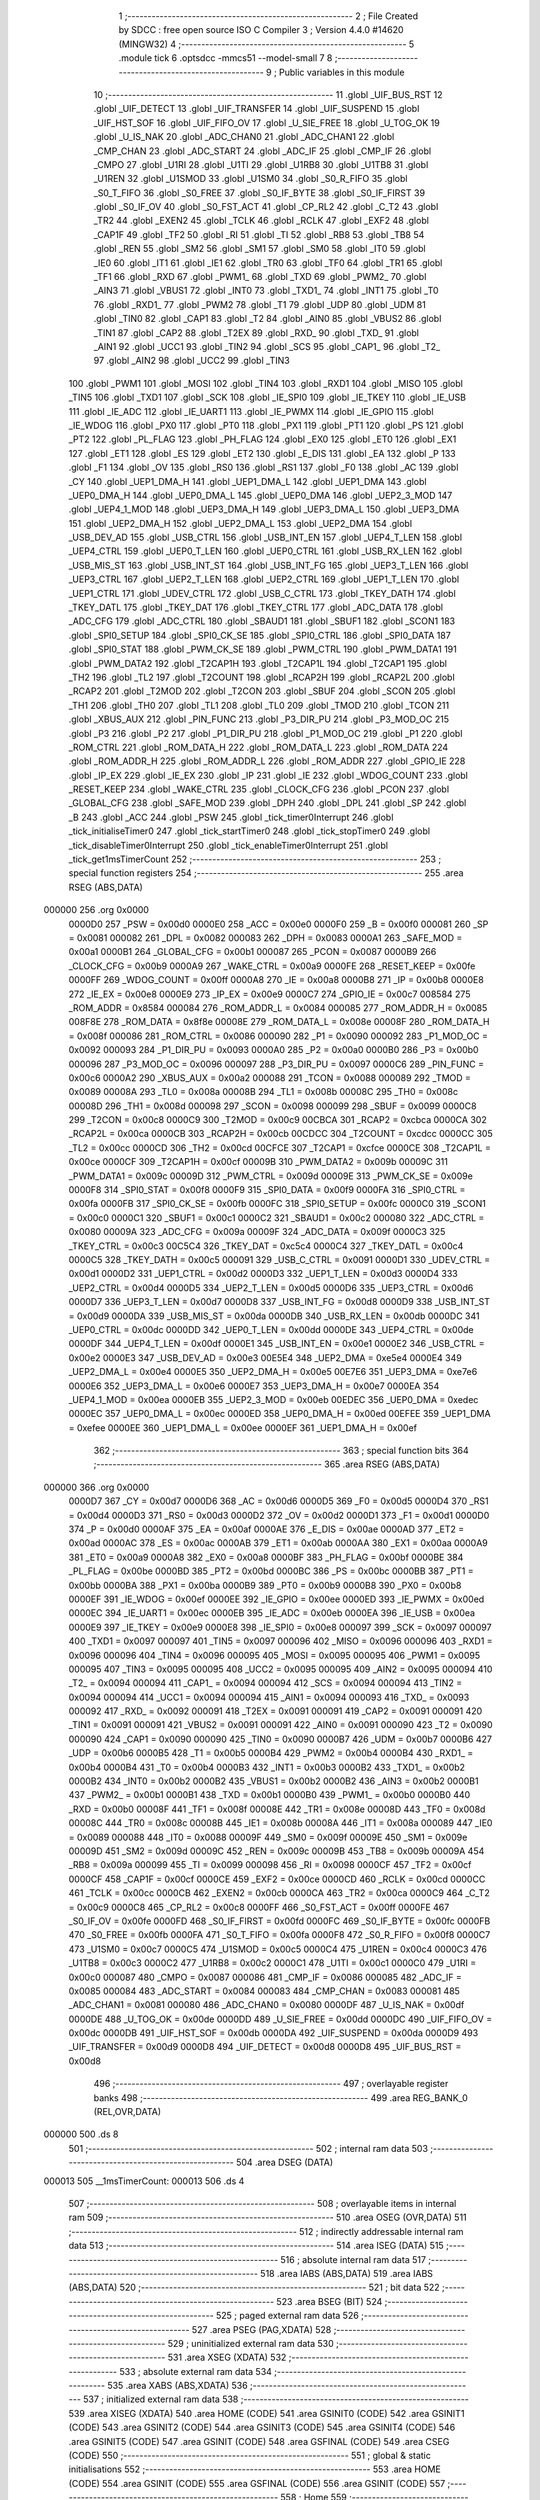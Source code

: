                                       1 ;--------------------------------------------------------
                                      2 ; File Created by SDCC : free open source ISO C Compiler 
                                      3 ; Version 4.4.0 #14620 (MINGW32)
                                      4 ;--------------------------------------------------------
                                      5 	.module tick
                                      6 	.optsdcc -mmcs51 --model-small
                                      7 	
                                      8 ;--------------------------------------------------------
                                      9 ; Public variables in this module
                                     10 ;--------------------------------------------------------
                                     11 	.globl _UIF_BUS_RST
                                     12 	.globl _UIF_DETECT
                                     13 	.globl _UIF_TRANSFER
                                     14 	.globl _UIF_SUSPEND
                                     15 	.globl _UIF_HST_SOF
                                     16 	.globl _UIF_FIFO_OV
                                     17 	.globl _U_SIE_FREE
                                     18 	.globl _U_TOG_OK
                                     19 	.globl _U_IS_NAK
                                     20 	.globl _ADC_CHAN0
                                     21 	.globl _ADC_CHAN1
                                     22 	.globl _CMP_CHAN
                                     23 	.globl _ADC_START
                                     24 	.globl _ADC_IF
                                     25 	.globl _CMP_IF
                                     26 	.globl _CMPO
                                     27 	.globl _U1RI
                                     28 	.globl _U1TI
                                     29 	.globl _U1RB8
                                     30 	.globl _U1TB8
                                     31 	.globl _U1REN
                                     32 	.globl _U1SMOD
                                     33 	.globl _U1SM0
                                     34 	.globl _S0_R_FIFO
                                     35 	.globl _S0_T_FIFO
                                     36 	.globl _S0_FREE
                                     37 	.globl _S0_IF_BYTE
                                     38 	.globl _S0_IF_FIRST
                                     39 	.globl _S0_IF_OV
                                     40 	.globl _S0_FST_ACT
                                     41 	.globl _CP_RL2
                                     42 	.globl _C_T2
                                     43 	.globl _TR2
                                     44 	.globl _EXEN2
                                     45 	.globl _TCLK
                                     46 	.globl _RCLK
                                     47 	.globl _EXF2
                                     48 	.globl _CAP1F
                                     49 	.globl _TF2
                                     50 	.globl _RI
                                     51 	.globl _TI
                                     52 	.globl _RB8
                                     53 	.globl _TB8
                                     54 	.globl _REN
                                     55 	.globl _SM2
                                     56 	.globl _SM1
                                     57 	.globl _SM0
                                     58 	.globl _IT0
                                     59 	.globl _IE0
                                     60 	.globl _IT1
                                     61 	.globl _IE1
                                     62 	.globl _TR0
                                     63 	.globl _TF0
                                     64 	.globl _TR1
                                     65 	.globl _TF1
                                     66 	.globl _RXD
                                     67 	.globl _PWM1_
                                     68 	.globl _TXD
                                     69 	.globl _PWM2_
                                     70 	.globl _AIN3
                                     71 	.globl _VBUS1
                                     72 	.globl _INT0
                                     73 	.globl _TXD1_
                                     74 	.globl _INT1
                                     75 	.globl _T0
                                     76 	.globl _RXD1_
                                     77 	.globl _PWM2
                                     78 	.globl _T1
                                     79 	.globl _UDP
                                     80 	.globl _UDM
                                     81 	.globl _TIN0
                                     82 	.globl _CAP1
                                     83 	.globl _T2
                                     84 	.globl _AIN0
                                     85 	.globl _VBUS2
                                     86 	.globl _TIN1
                                     87 	.globl _CAP2
                                     88 	.globl _T2EX
                                     89 	.globl _RXD_
                                     90 	.globl _TXD_
                                     91 	.globl _AIN1
                                     92 	.globl _UCC1
                                     93 	.globl _TIN2
                                     94 	.globl _SCS
                                     95 	.globl _CAP1_
                                     96 	.globl _T2_
                                     97 	.globl _AIN2
                                     98 	.globl _UCC2
                                     99 	.globl _TIN3
                                    100 	.globl _PWM1
                                    101 	.globl _MOSI
                                    102 	.globl _TIN4
                                    103 	.globl _RXD1
                                    104 	.globl _MISO
                                    105 	.globl _TIN5
                                    106 	.globl _TXD1
                                    107 	.globl _SCK
                                    108 	.globl _IE_SPI0
                                    109 	.globl _IE_TKEY
                                    110 	.globl _IE_USB
                                    111 	.globl _IE_ADC
                                    112 	.globl _IE_UART1
                                    113 	.globl _IE_PWMX
                                    114 	.globl _IE_GPIO
                                    115 	.globl _IE_WDOG
                                    116 	.globl _PX0
                                    117 	.globl _PT0
                                    118 	.globl _PX1
                                    119 	.globl _PT1
                                    120 	.globl _PS
                                    121 	.globl _PT2
                                    122 	.globl _PL_FLAG
                                    123 	.globl _PH_FLAG
                                    124 	.globl _EX0
                                    125 	.globl _ET0
                                    126 	.globl _EX1
                                    127 	.globl _ET1
                                    128 	.globl _ES
                                    129 	.globl _ET2
                                    130 	.globl _E_DIS
                                    131 	.globl _EA
                                    132 	.globl _P
                                    133 	.globl _F1
                                    134 	.globl _OV
                                    135 	.globl _RS0
                                    136 	.globl _RS1
                                    137 	.globl _F0
                                    138 	.globl _AC
                                    139 	.globl _CY
                                    140 	.globl _UEP1_DMA_H
                                    141 	.globl _UEP1_DMA_L
                                    142 	.globl _UEP1_DMA
                                    143 	.globl _UEP0_DMA_H
                                    144 	.globl _UEP0_DMA_L
                                    145 	.globl _UEP0_DMA
                                    146 	.globl _UEP2_3_MOD
                                    147 	.globl _UEP4_1_MOD
                                    148 	.globl _UEP3_DMA_H
                                    149 	.globl _UEP3_DMA_L
                                    150 	.globl _UEP3_DMA
                                    151 	.globl _UEP2_DMA_H
                                    152 	.globl _UEP2_DMA_L
                                    153 	.globl _UEP2_DMA
                                    154 	.globl _USB_DEV_AD
                                    155 	.globl _USB_CTRL
                                    156 	.globl _USB_INT_EN
                                    157 	.globl _UEP4_T_LEN
                                    158 	.globl _UEP4_CTRL
                                    159 	.globl _UEP0_T_LEN
                                    160 	.globl _UEP0_CTRL
                                    161 	.globl _USB_RX_LEN
                                    162 	.globl _USB_MIS_ST
                                    163 	.globl _USB_INT_ST
                                    164 	.globl _USB_INT_FG
                                    165 	.globl _UEP3_T_LEN
                                    166 	.globl _UEP3_CTRL
                                    167 	.globl _UEP2_T_LEN
                                    168 	.globl _UEP2_CTRL
                                    169 	.globl _UEP1_T_LEN
                                    170 	.globl _UEP1_CTRL
                                    171 	.globl _UDEV_CTRL
                                    172 	.globl _USB_C_CTRL
                                    173 	.globl _TKEY_DATH
                                    174 	.globl _TKEY_DATL
                                    175 	.globl _TKEY_DAT
                                    176 	.globl _TKEY_CTRL
                                    177 	.globl _ADC_DATA
                                    178 	.globl _ADC_CFG
                                    179 	.globl _ADC_CTRL
                                    180 	.globl _SBAUD1
                                    181 	.globl _SBUF1
                                    182 	.globl _SCON1
                                    183 	.globl _SPI0_SETUP
                                    184 	.globl _SPI0_CK_SE
                                    185 	.globl _SPI0_CTRL
                                    186 	.globl _SPI0_DATA
                                    187 	.globl _SPI0_STAT
                                    188 	.globl _PWM_CK_SE
                                    189 	.globl _PWM_CTRL
                                    190 	.globl _PWM_DATA1
                                    191 	.globl _PWM_DATA2
                                    192 	.globl _T2CAP1H
                                    193 	.globl _T2CAP1L
                                    194 	.globl _T2CAP1
                                    195 	.globl _TH2
                                    196 	.globl _TL2
                                    197 	.globl _T2COUNT
                                    198 	.globl _RCAP2H
                                    199 	.globl _RCAP2L
                                    200 	.globl _RCAP2
                                    201 	.globl _T2MOD
                                    202 	.globl _T2CON
                                    203 	.globl _SBUF
                                    204 	.globl _SCON
                                    205 	.globl _TH1
                                    206 	.globl _TH0
                                    207 	.globl _TL1
                                    208 	.globl _TL0
                                    209 	.globl _TMOD
                                    210 	.globl _TCON
                                    211 	.globl _XBUS_AUX
                                    212 	.globl _PIN_FUNC
                                    213 	.globl _P3_DIR_PU
                                    214 	.globl _P3_MOD_OC
                                    215 	.globl _P3
                                    216 	.globl _P2
                                    217 	.globl _P1_DIR_PU
                                    218 	.globl _P1_MOD_OC
                                    219 	.globl _P1
                                    220 	.globl _ROM_CTRL
                                    221 	.globl _ROM_DATA_H
                                    222 	.globl _ROM_DATA_L
                                    223 	.globl _ROM_DATA
                                    224 	.globl _ROM_ADDR_H
                                    225 	.globl _ROM_ADDR_L
                                    226 	.globl _ROM_ADDR
                                    227 	.globl _GPIO_IE
                                    228 	.globl _IP_EX
                                    229 	.globl _IE_EX
                                    230 	.globl _IP
                                    231 	.globl _IE
                                    232 	.globl _WDOG_COUNT
                                    233 	.globl _RESET_KEEP
                                    234 	.globl _WAKE_CTRL
                                    235 	.globl _CLOCK_CFG
                                    236 	.globl _PCON
                                    237 	.globl _GLOBAL_CFG
                                    238 	.globl _SAFE_MOD
                                    239 	.globl _DPH
                                    240 	.globl _DPL
                                    241 	.globl _SP
                                    242 	.globl _B
                                    243 	.globl _ACC
                                    244 	.globl _PSW
                                    245 	.globl _tick_timer0Interrupt
                                    246 	.globl _tick_initialiseTimer0
                                    247 	.globl _tick_startTimer0
                                    248 	.globl _tick_stopTimer0
                                    249 	.globl _tick_disableTimer0Interrupt
                                    250 	.globl _tick_enableTimer0Interrupt
                                    251 	.globl _tick_get1msTimerCount
                                    252 ;--------------------------------------------------------
                                    253 ; special function registers
                                    254 ;--------------------------------------------------------
                                    255 	.area RSEG    (ABS,DATA)
      000000                        256 	.org 0x0000
                           0000D0   257 _PSW	=	0x00d0
                           0000E0   258 _ACC	=	0x00e0
                           0000F0   259 _B	=	0x00f0
                           000081   260 _SP	=	0x0081
                           000082   261 _DPL	=	0x0082
                           000083   262 _DPH	=	0x0083
                           0000A1   263 _SAFE_MOD	=	0x00a1
                           0000B1   264 _GLOBAL_CFG	=	0x00b1
                           000087   265 _PCON	=	0x0087
                           0000B9   266 _CLOCK_CFG	=	0x00b9
                           0000A9   267 _WAKE_CTRL	=	0x00a9
                           0000FE   268 _RESET_KEEP	=	0x00fe
                           0000FF   269 _WDOG_COUNT	=	0x00ff
                           0000A8   270 _IE	=	0x00a8
                           0000B8   271 _IP	=	0x00b8
                           0000E8   272 _IE_EX	=	0x00e8
                           0000E9   273 _IP_EX	=	0x00e9
                           0000C7   274 _GPIO_IE	=	0x00c7
                           008584   275 _ROM_ADDR	=	0x8584
                           000084   276 _ROM_ADDR_L	=	0x0084
                           000085   277 _ROM_ADDR_H	=	0x0085
                           008F8E   278 _ROM_DATA	=	0x8f8e
                           00008E   279 _ROM_DATA_L	=	0x008e
                           00008F   280 _ROM_DATA_H	=	0x008f
                           000086   281 _ROM_CTRL	=	0x0086
                           000090   282 _P1	=	0x0090
                           000092   283 _P1_MOD_OC	=	0x0092
                           000093   284 _P1_DIR_PU	=	0x0093
                           0000A0   285 _P2	=	0x00a0
                           0000B0   286 _P3	=	0x00b0
                           000096   287 _P3_MOD_OC	=	0x0096
                           000097   288 _P3_DIR_PU	=	0x0097
                           0000C6   289 _PIN_FUNC	=	0x00c6
                           0000A2   290 _XBUS_AUX	=	0x00a2
                           000088   291 _TCON	=	0x0088
                           000089   292 _TMOD	=	0x0089
                           00008A   293 _TL0	=	0x008a
                           00008B   294 _TL1	=	0x008b
                           00008C   295 _TH0	=	0x008c
                           00008D   296 _TH1	=	0x008d
                           000098   297 _SCON	=	0x0098
                           000099   298 _SBUF	=	0x0099
                           0000C8   299 _T2CON	=	0x00c8
                           0000C9   300 _T2MOD	=	0x00c9
                           00CBCA   301 _RCAP2	=	0xcbca
                           0000CA   302 _RCAP2L	=	0x00ca
                           0000CB   303 _RCAP2H	=	0x00cb
                           00CDCC   304 _T2COUNT	=	0xcdcc
                           0000CC   305 _TL2	=	0x00cc
                           0000CD   306 _TH2	=	0x00cd
                           00CFCE   307 _T2CAP1	=	0xcfce
                           0000CE   308 _T2CAP1L	=	0x00ce
                           0000CF   309 _T2CAP1H	=	0x00cf
                           00009B   310 _PWM_DATA2	=	0x009b
                           00009C   311 _PWM_DATA1	=	0x009c
                           00009D   312 _PWM_CTRL	=	0x009d
                           00009E   313 _PWM_CK_SE	=	0x009e
                           0000F8   314 _SPI0_STAT	=	0x00f8
                           0000F9   315 _SPI0_DATA	=	0x00f9
                           0000FA   316 _SPI0_CTRL	=	0x00fa
                           0000FB   317 _SPI0_CK_SE	=	0x00fb
                           0000FC   318 _SPI0_SETUP	=	0x00fc
                           0000C0   319 _SCON1	=	0x00c0
                           0000C1   320 _SBUF1	=	0x00c1
                           0000C2   321 _SBAUD1	=	0x00c2
                           000080   322 _ADC_CTRL	=	0x0080
                           00009A   323 _ADC_CFG	=	0x009a
                           00009F   324 _ADC_DATA	=	0x009f
                           0000C3   325 _TKEY_CTRL	=	0x00c3
                           00C5C4   326 _TKEY_DAT	=	0xc5c4
                           0000C4   327 _TKEY_DATL	=	0x00c4
                           0000C5   328 _TKEY_DATH	=	0x00c5
                           000091   329 _USB_C_CTRL	=	0x0091
                           0000D1   330 _UDEV_CTRL	=	0x00d1
                           0000D2   331 _UEP1_CTRL	=	0x00d2
                           0000D3   332 _UEP1_T_LEN	=	0x00d3
                           0000D4   333 _UEP2_CTRL	=	0x00d4
                           0000D5   334 _UEP2_T_LEN	=	0x00d5
                           0000D6   335 _UEP3_CTRL	=	0x00d6
                           0000D7   336 _UEP3_T_LEN	=	0x00d7
                           0000D8   337 _USB_INT_FG	=	0x00d8
                           0000D9   338 _USB_INT_ST	=	0x00d9
                           0000DA   339 _USB_MIS_ST	=	0x00da
                           0000DB   340 _USB_RX_LEN	=	0x00db
                           0000DC   341 _UEP0_CTRL	=	0x00dc
                           0000DD   342 _UEP0_T_LEN	=	0x00dd
                           0000DE   343 _UEP4_CTRL	=	0x00de
                           0000DF   344 _UEP4_T_LEN	=	0x00df
                           0000E1   345 _USB_INT_EN	=	0x00e1
                           0000E2   346 _USB_CTRL	=	0x00e2
                           0000E3   347 _USB_DEV_AD	=	0x00e3
                           00E5E4   348 _UEP2_DMA	=	0xe5e4
                           0000E4   349 _UEP2_DMA_L	=	0x00e4
                           0000E5   350 _UEP2_DMA_H	=	0x00e5
                           00E7E6   351 _UEP3_DMA	=	0xe7e6
                           0000E6   352 _UEP3_DMA_L	=	0x00e6
                           0000E7   353 _UEP3_DMA_H	=	0x00e7
                           0000EA   354 _UEP4_1_MOD	=	0x00ea
                           0000EB   355 _UEP2_3_MOD	=	0x00eb
                           00EDEC   356 _UEP0_DMA	=	0xedec
                           0000EC   357 _UEP0_DMA_L	=	0x00ec
                           0000ED   358 _UEP0_DMA_H	=	0x00ed
                           00EFEE   359 _UEP1_DMA	=	0xefee
                           0000EE   360 _UEP1_DMA_L	=	0x00ee
                           0000EF   361 _UEP1_DMA_H	=	0x00ef
                                    362 ;--------------------------------------------------------
                                    363 ; special function bits
                                    364 ;--------------------------------------------------------
                                    365 	.area RSEG    (ABS,DATA)
      000000                        366 	.org 0x0000
                           0000D7   367 _CY	=	0x00d7
                           0000D6   368 _AC	=	0x00d6
                           0000D5   369 _F0	=	0x00d5
                           0000D4   370 _RS1	=	0x00d4
                           0000D3   371 _RS0	=	0x00d3
                           0000D2   372 _OV	=	0x00d2
                           0000D1   373 _F1	=	0x00d1
                           0000D0   374 _P	=	0x00d0
                           0000AF   375 _EA	=	0x00af
                           0000AE   376 _E_DIS	=	0x00ae
                           0000AD   377 _ET2	=	0x00ad
                           0000AC   378 _ES	=	0x00ac
                           0000AB   379 _ET1	=	0x00ab
                           0000AA   380 _EX1	=	0x00aa
                           0000A9   381 _ET0	=	0x00a9
                           0000A8   382 _EX0	=	0x00a8
                           0000BF   383 _PH_FLAG	=	0x00bf
                           0000BE   384 _PL_FLAG	=	0x00be
                           0000BD   385 _PT2	=	0x00bd
                           0000BC   386 _PS	=	0x00bc
                           0000BB   387 _PT1	=	0x00bb
                           0000BA   388 _PX1	=	0x00ba
                           0000B9   389 _PT0	=	0x00b9
                           0000B8   390 _PX0	=	0x00b8
                           0000EF   391 _IE_WDOG	=	0x00ef
                           0000EE   392 _IE_GPIO	=	0x00ee
                           0000ED   393 _IE_PWMX	=	0x00ed
                           0000EC   394 _IE_UART1	=	0x00ec
                           0000EB   395 _IE_ADC	=	0x00eb
                           0000EA   396 _IE_USB	=	0x00ea
                           0000E9   397 _IE_TKEY	=	0x00e9
                           0000E8   398 _IE_SPI0	=	0x00e8
                           000097   399 _SCK	=	0x0097
                           000097   400 _TXD1	=	0x0097
                           000097   401 _TIN5	=	0x0097
                           000096   402 _MISO	=	0x0096
                           000096   403 _RXD1	=	0x0096
                           000096   404 _TIN4	=	0x0096
                           000095   405 _MOSI	=	0x0095
                           000095   406 _PWM1	=	0x0095
                           000095   407 _TIN3	=	0x0095
                           000095   408 _UCC2	=	0x0095
                           000095   409 _AIN2	=	0x0095
                           000094   410 _T2_	=	0x0094
                           000094   411 _CAP1_	=	0x0094
                           000094   412 _SCS	=	0x0094
                           000094   413 _TIN2	=	0x0094
                           000094   414 _UCC1	=	0x0094
                           000094   415 _AIN1	=	0x0094
                           000093   416 _TXD_	=	0x0093
                           000092   417 _RXD_	=	0x0092
                           000091   418 _T2EX	=	0x0091
                           000091   419 _CAP2	=	0x0091
                           000091   420 _TIN1	=	0x0091
                           000091   421 _VBUS2	=	0x0091
                           000091   422 _AIN0	=	0x0091
                           000090   423 _T2	=	0x0090
                           000090   424 _CAP1	=	0x0090
                           000090   425 _TIN0	=	0x0090
                           0000B7   426 _UDM	=	0x00b7
                           0000B6   427 _UDP	=	0x00b6
                           0000B5   428 _T1	=	0x00b5
                           0000B4   429 _PWM2	=	0x00b4
                           0000B4   430 _RXD1_	=	0x00b4
                           0000B4   431 _T0	=	0x00b4
                           0000B3   432 _INT1	=	0x00b3
                           0000B2   433 _TXD1_	=	0x00b2
                           0000B2   434 _INT0	=	0x00b2
                           0000B2   435 _VBUS1	=	0x00b2
                           0000B2   436 _AIN3	=	0x00b2
                           0000B1   437 _PWM2_	=	0x00b1
                           0000B1   438 _TXD	=	0x00b1
                           0000B0   439 _PWM1_	=	0x00b0
                           0000B0   440 _RXD	=	0x00b0
                           00008F   441 _TF1	=	0x008f
                           00008E   442 _TR1	=	0x008e
                           00008D   443 _TF0	=	0x008d
                           00008C   444 _TR0	=	0x008c
                           00008B   445 _IE1	=	0x008b
                           00008A   446 _IT1	=	0x008a
                           000089   447 _IE0	=	0x0089
                           000088   448 _IT0	=	0x0088
                           00009F   449 _SM0	=	0x009f
                           00009E   450 _SM1	=	0x009e
                           00009D   451 _SM2	=	0x009d
                           00009C   452 _REN	=	0x009c
                           00009B   453 _TB8	=	0x009b
                           00009A   454 _RB8	=	0x009a
                           000099   455 _TI	=	0x0099
                           000098   456 _RI	=	0x0098
                           0000CF   457 _TF2	=	0x00cf
                           0000CF   458 _CAP1F	=	0x00cf
                           0000CE   459 _EXF2	=	0x00ce
                           0000CD   460 _RCLK	=	0x00cd
                           0000CC   461 _TCLK	=	0x00cc
                           0000CB   462 _EXEN2	=	0x00cb
                           0000CA   463 _TR2	=	0x00ca
                           0000C9   464 _C_T2	=	0x00c9
                           0000C8   465 _CP_RL2	=	0x00c8
                           0000FF   466 _S0_FST_ACT	=	0x00ff
                           0000FE   467 _S0_IF_OV	=	0x00fe
                           0000FD   468 _S0_IF_FIRST	=	0x00fd
                           0000FC   469 _S0_IF_BYTE	=	0x00fc
                           0000FB   470 _S0_FREE	=	0x00fb
                           0000FA   471 _S0_T_FIFO	=	0x00fa
                           0000F8   472 _S0_R_FIFO	=	0x00f8
                           0000C7   473 _U1SM0	=	0x00c7
                           0000C5   474 _U1SMOD	=	0x00c5
                           0000C4   475 _U1REN	=	0x00c4
                           0000C3   476 _U1TB8	=	0x00c3
                           0000C2   477 _U1RB8	=	0x00c2
                           0000C1   478 _U1TI	=	0x00c1
                           0000C0   479 _U1RI	=	0x00c0
                           000087   480 _CMPO	=	0x0087
                           000086   481 _CMP_IF	=	0x0086
                           000085   482 _ADC_IF	=	0x0085
                           000084   483 _ADC_START	=	0x0084
                           000083   484 _CMP_CHAN	=	0x0083
                           000081   485 _ADC_CHAN1	=	0x0081
                           000080   486 _ADC_CHAN0	=	0x0080
                           0000DF   487 _U_IS_NAK	=	0x00df
                           0000DE   488 _U_TOG_OK	=	0x00de
                           0000DD   489 _U_SIE_FREE	=	0x00dd
                           0000DC   490 _UIF_FIFO_OV	=	0x00dc
                           0000DB   491 _UIF_HST_SOF	=	0x00db
                           0000DA   492 _UIF_SUSPEND	=	0x00da
                           0000D9   493 _UIF_TRANSFER	=	0x00d9
                           0000D8   494 _UIF_DETECT	=	0x00d8
                           0000D8   495 _UIF_BUS_RST	=	0x00d8
                                    496 ;--------------------------------------------------------
                                    497 ; overlayable register banks
                                    498 ;--------------------------------------------------------
                                    499 	.area REG_BANK_0	(REL,OVR,DATA)
      000000                        500 	.ds 8
                                    501 ;--------------------------------------------------------
                                    502 ; internal ram data
                                    503 ;--------------------------------------------------------
                                    504 	.area DSEG    (DATA)
      000013                        505 __1msTimerCount:
      000013                        506 	.ds 4
                                    507 ;--------------------------------------------------------
                                    508 ; overlayable items in internal ram
                                    509 ;--------------------------------------------------------
                                    510 	.area	OSEG    (OVR,DATA)
                                    511 ;--------------------------------------------------------
                                    512 ; indirectly addressable internal ram data
                                    513 ;--------------------------------------------------------
                                    514 	.area ISEG    (DATA)
                                    515 ;--------------------------------------------------------
                                    516 ; absolute internal ram data
                                    517 ;--------------------------------------------------------
                                    518 	.area IABS    (ABS,DATA)
                                    519 	.area IABS    (ABS,DATA)
                                    520 ;--------------------------------------------------------
                                    521 ; bit data
                                    522 ;--------------------------------------------------------
                                    523 	.area BSEG    (BIT)
                                    524 ;--------------------------------------------------------
                                    525 ; paged external ram data
                                    526 ;--------------------------------------------------------
                                    527 	.area PSEG    (PAG,XDATA)
                                    528 ;--------------------------------------------------------
                                    529 ; uninitialized external ram data
                                    530 ;--------------------------------------------------------
                                    531 	.area XSEG    (XDATA)
                                    532 ;--------------------------------------------------------
                                    533 ; absolute external ram data
                                    534 ;--------------------------------------------------------
                                    535 	.area XABS    (ABS,XDATA)
                                    536 ;--------------------------------------------------------
                                    537 ; initialized external ram data
                                    538 ;--------------------------------------------------------
                                    539 	.area XISEG   (XDATA)
                                    540 	.area HOME    (CODE)
                                    541 	.area GSINIT0 (CODE)
                                    542 	.area GSINIT1 (CODE)
                                    543 	.area GSINIT2 (CODE)
                                    544 	.area GSINIT3 (CODE)
                                    545 	.area GSINIT4 (CODE)
                                    546 	.area GSINIT5 (CODE)
                                    547 	.area GSINIT  (CODE)
                                    548 	.area GSFINAL (CODE)
                                    549 	.area CSEG    (CODE)
                                    550 ;--------------------------------------------------------
                                    551 ; global & static initialisations
                                    552 ;--------------------------------------------------------
                                    553 	.area HOME    (CODE)
                                    554 	.area GSINIT  (CODE)
                                    555 	.area GSFINAL (CODE)
                                    556 	.area GSINIT  (CODE)
                                    557 ;--------------------------------------------------------
                                    558 ; Home
                                    559 ;--------------------------------------------------------
                                    560 	.area HOME    (CODE)
                                    561 	.area HOME    (CODE)
                                    562 ;--------------------------------------------------------
                                    563 ; code
                                    564 ;--------------------------------------------------------
                                    565 	.area CSEG    (CODE)
                                    566 ;------------------------------------------------------------
                                    567 ;Allocation info for local variables in function 'tick_timer0Interrupt'
                                    568 ;------------------------------------------------------------
                                    569 ;	src\tick.c:8: void tick_timer0Interrupt(void) __interrupt(INT_NO_TMR0) {
                                    570 ;	-----------------------------------------
                                    571 ;	 function tick_timer0Interrupt
                                    572 ;	-----------------------------------------
      00069A                        573 _tick_timer0Interrupt:
                           000007   574 	ar7 = 0x07
                           000006   575 	ar6 = 0x06
                           000005   576 	ar5 = 0x05
                           000004   577 	ar4 = 0x04
                           000003   578 	ar3 = 0x03
                           000002   579 	ar2 = 0x02
                           000001   580 	ar1 = 0x01
                           000000   581 	ar0 = 0x00
      00069A C0 E0            [24]  582 	push	acc
      00069C C0 07            [24]  583 	push	ar7
      00069E C0 06            [24]  584 	push	ar6
      0006A0 C0 05            [24]  585 	push	ar5
      0006A2 C0 04            [24]  586 	push	ar4
      0006A4 C0 D0            [24]  587 	push	psw
      0006A6 75 D0 00         [24]  588 	mov	psw,#0x00
                                    589 ;	src\tick.c:9: TL0 = TIMER_RELOAD_VALUE_MS_TL0(1);  
      0006A9 75 8A CA         [24]  590 	mov	_TL0,#0xca
                                    591 ;	src\tick.c:10: TH0 = TIMER_RELOAD_VALUE_MS_TH0(1);
      0006AC 75 8C FA         [24]  592 	mov	_TH0,#0xfa
                                    593 ;	src\tick.c:12: _1msTimerCount++;
      0006AF AC 13            [24]  594 	mov	r4,__1msTimerCount
      0006B1 AD 14            [24]  595 	mov	r5,(__1msTimerCount + 1)
      0006B3 AE 15            [24]  596 	mov	r6,(__1msTimerCount + 2)
      0006B5 AF 16            [24]  597 	mov	r7,(__1msTimerCount + 3)
      0006B7 74 01            [12]  598 	mov	a,#0x01
      0006B9 2C               [12]  599 	add	a, r4
      0006BA F5 13            [12]  600 	mov	__1msTimerCount,a
      0006BC E4               [12]  601 	clr	a
      0006BD 3D               [12]  602 	addc	a, r5
      0006BE F5 14            [12]  603 	mov	(__1msTimerCount + 1),a
      0006C0 E4               [12]  604 	clr	a
      0006C1 3E               [12]  605 	addc	a, r6
      0006C2 F5 15            [12]  606 	mov	(__1msTimerCount + 2),a
      0006C4 E4               [12]  607 	clr	a
      0006C5 3F               [12]  608 	addc	a, r7
      0006C6 F5 16            [12]  609 	mov	(__1msTimerCount + 3),a
                                    610 ;	src\tick.c:13: }
      0006C8 D0 D0            [24]  611 	pop	psw
      0006CA D0 04            [24]  612 	pop	ar4
      0006CC D0 05            [24]  613 	pop	ar5
      0006CE D0 06            [24]  614 	pop	ar6
      0006D0 D0 07            [24]  615 	pop	ar7
      0006D2 D0 E0            [24]  616 	pop	acc
      0006D4 32               [24]  617 	reti
                                    618 ;	eliminated unneeded push/pop dpl
                                    619 ;	eliminated unneeded push/pop dph
                                    620 ;	eliminated unneeded push/pop b
                                    621 ;------------------------------------------------------------
                                    622 ;Allocation info for local variables in function 'tick_initialiseTimer0'
                                    623 ;------------------------------------------------------------
                                    624 ;	src\tick.c:15: inline void tick_initialiseTimer0(void) {
                                    625 ;	-----------------------------------------
                                    626 ;	 function tick_initialiseTimer0
                                    627 ;	-----------------------------------------
      0006D5                        628 _tick_initialiseTimer0:
                                    629 ;	src\tick.c:17: TMOD = TMOD & ~bT0_CT;          // timer in timing mode
      0006D5 53 89 FB         [24]  630 	anl	_TMOD,#0xfb
                                    631 ;	src\tick.c:18: TMOD = TMOD | bT0_M0;           // timing, not counting, mode 1 (counts to 0xFFFF - TLTH)
      0006D8 43 89 01         [24]  632 	orl	_TMOD,#0x01
                                    633 ;	src\tick.c:19: T2MOD = T2MOD & ~bTMR_CLK;      // Fsys clock select
      0006DB 53 C9 7F         [24]  634 	anl	_T2MOD,#0x7f
                                    635 ;	src\tick.c:20: T2MOD = T2MOD & ~bT0_CLK;       // divide by 12
      0006DE 53 C9 EF         [24]  636 	anl	_T2MOD,#0xef
                                    637 ;	src\tick.c:21: TL0 = TIMER_RELOAD_VALUE_MS_TL0(1);  
      0006E1 75 8A CA         [24]  638 	mov	_TL0,#0xca
                                    639 ;	src\tick.c:22: TH0 = TIMER_RELOAD_VALUE_MS_TH0(1);
      0006E4 75 8C FA         [24]  640 	mov	_TH0,#0xfa
                                    641 ;	src\tick.c:23: }
      0006E7 22               [24]  642 	ret
                                    643 ;------------------------------------------------------------
                                    644 ;Allocation info for local variables in function 'tick_startTimer0'
                                    645 ;------------------------------------------------------------
                                    646 ;	src\tick.c:25: inline void tick_startTimer0(void) {
                                    647 ;	-----------------------------------------
                                    648 ;	 function tick_startTimer0
                                    649 ;	-----------------------------------------
      0006E8                        650 _tick_startTimer0:
                                    651 ;	src\tick.c:27: TR0 = 1;                        // start the timer
                                    652 ;	assignBit
      0006E8 D2 8C            [12]  653 	setb	_TR0
                                    654 ;	src\tick.c:28: }
      0006EA 22               [24]  655 	ret
                                    656 ;------------------------------------------------------------
                                    657 ;Allocation info for local variables in function 'tick_stopTimer0'
                                    658 ;------------------------------------------------------------
                                    659 ;	src\tick.c:30: inline void tick_stopTimer0(void) {
                                    660 ;	-----------------------------------------
                                    661 ;	 function tick_stopTimer0
                                    662 ;	-----------------------------------------
      0006EB                        663 _tick_stopTimer0:
                                    664 ;	src\tick.c:32: TR0 = 0;                        // stop the timer
                                    665 ;	assignBit
      0006EB C2 8C            [12]  666 	clr	_TR0
                                    667 ;	src\tick.c:33: }
      0006ED 22               [24]  668 	ret
                                    669 ;------------------------------------------------------------
                                    670 ;Allocation info for local variables in function 'tick_disableTimer0Interrupt'
                                    671 ;------------------------------------------------------------
                                    672 ;	src\tick.c:35: inline void tick_disableTimer0Interrupt(void) {
                                    673 ;	-----------------------------------------
                                    674 ;	 function tick_disableTimer0Interrupt
                                    675 ;	-----------------------------------------
      0006EE                        676 _tick_disableTimer0Interrupt:
                                    677 ;	src\tick.c:37: if (ET0 == 1) {
                                    678 ;	src\tick.c:38: ET0 = 0;                    // only if already enabled, then disable timer interrupt
                                    679 ;	assignBit
      0006EE 10 A9 01         [24]  680 	jbc	_ET0,00111$
      0006F1 22               [24]  681 	ret
      0006F2                        682 00111$:
                                    683 ;	src\tick.c:40: }
      0006F2 22               [24]  684 	ret
                                    685 ;------------------------------------------------------------
                                    686 ;Allocation info for local variables in function 'tick_enableTimer0Interrupt'
                                    687 ;------------------------------------------------------------
                                    688 ;	src\tick.c:42: inline void tick_enableTimer0Interrupt(void) {
                                    689 ;	-----------------------------------------
                                    690 ;	 function tick_enableTimer0Interrupt
                                    691 ;	-----------------------------------------
      0006F3                        692 _tick_enableTimer0Interrupt:
                                    693 ;	src\tick.c:44: if (ET0 == 0) {
      0006F3 20 A9 02         [24]  694 	jb	_ET0,00103$
                                    695 ;	src\tick.c:45: ET0 = 1;                    // only if already disabled, then emable timer interrupt
                                    696 ;	assignBit
      0006F6 D2 A9            [12]  697 	setb	_ET0
      0006F8                        698 00103$:
                                    699 ;	src\tick.c:47: }
      0006F8 22               [24]  700 	ret
                                    701 ;------------------------------------------------------------
                                    702 ;Allocation info for local variables in function 'tick_get1msTimerCount'
                                    703 ;------------------------------------------------------------
                                    704 ;curent1msTimerCount       Allocated to registers r4 r5 r6 r7 
                                    705 ;------------------------------------------------------------
                                    706 ;	src\tick.c:49: inline uint32_t tick_get1msTimerCount(void) {
                                    707 ;	-----------------------------------------
                                    708 ;	 function tick_get1msTimerCount
                                    709 ;	-----------------------------------------
      0006F9                        710 _tick_get1msTimerCount:
                                    711 ;	src\tick.c:37: if (ET0 == 1) {
                                    712 ;	src\tick.c:38: ET0 = 0;                    // only if already enabled, then disable timer interrupt
                                    713 ;	assignBit
      0006F9 10 A9 02         [24]  714 	jbc	_ET0,00121$
      0006FC 80 00            [24]  715 	sjmp	00103$
      0006FE                        716 00121$:
                                    717 ;	src\tick.c:52: tick_disableTimer0Interrupt();  // disable timer interrupt to ensure _1msTimerTick is not modified
      0006FE                        718 00103$:
                                    719 ;	src\tick.c:53: curent1msTimerCount = _1msTimerCount;
      0006FE AC 13            [24]  720 	mov	r4,__1msTimerCount
      000700 AD 14            [24]  721 	mov	r5,(__1msTimerCount + 1)
      000702 AE 15            [24]  722 	mov	r6,(__1msTimerCount + 2)
      000704 AF 16            [24]  723 	mov	r7,(__1msTimerCount + 3)
                                    724 ;	src\tick.c:44: if (ET0 == 0) {
      000706 20 A9 02         [24]  725 	jb	_ET0,00106$
                                    726 ;	src\tick.c:45: ET0 = 1;                    // only if already disabled, then emable timer interrupt
                                    727 ;	assignBit
      000709 D2 A9            [12]  728 	setb	_ET0
                                    729 ;	src\tick.c:54: tick_enableTimer0Interrupt();   // enable timer interrupt
      00070B                        730 00106$:
                                    731 ;	src\tick.c:56: return (curent1msTimerCount);
      00070B 8C 82            [24]  732 	mov	dpl, r4
      00070D 8D 83            [24]  733 	mov	dph, r5
      00070F 8E F0            [24]  734 	mov	b, r6
      000711 EF               [12]  735 	mov	a, r7
                                    736 ;	src\tick.c:57: }
      000712 22               [24]  737 	ret
                                    738 	.area CSEG    (CODE)
                                    739 	.area CONST   (CODE)
                                    740 	.area XINIT   (CODE)
                                    741 	.area CABS    (ABS,CODE)
